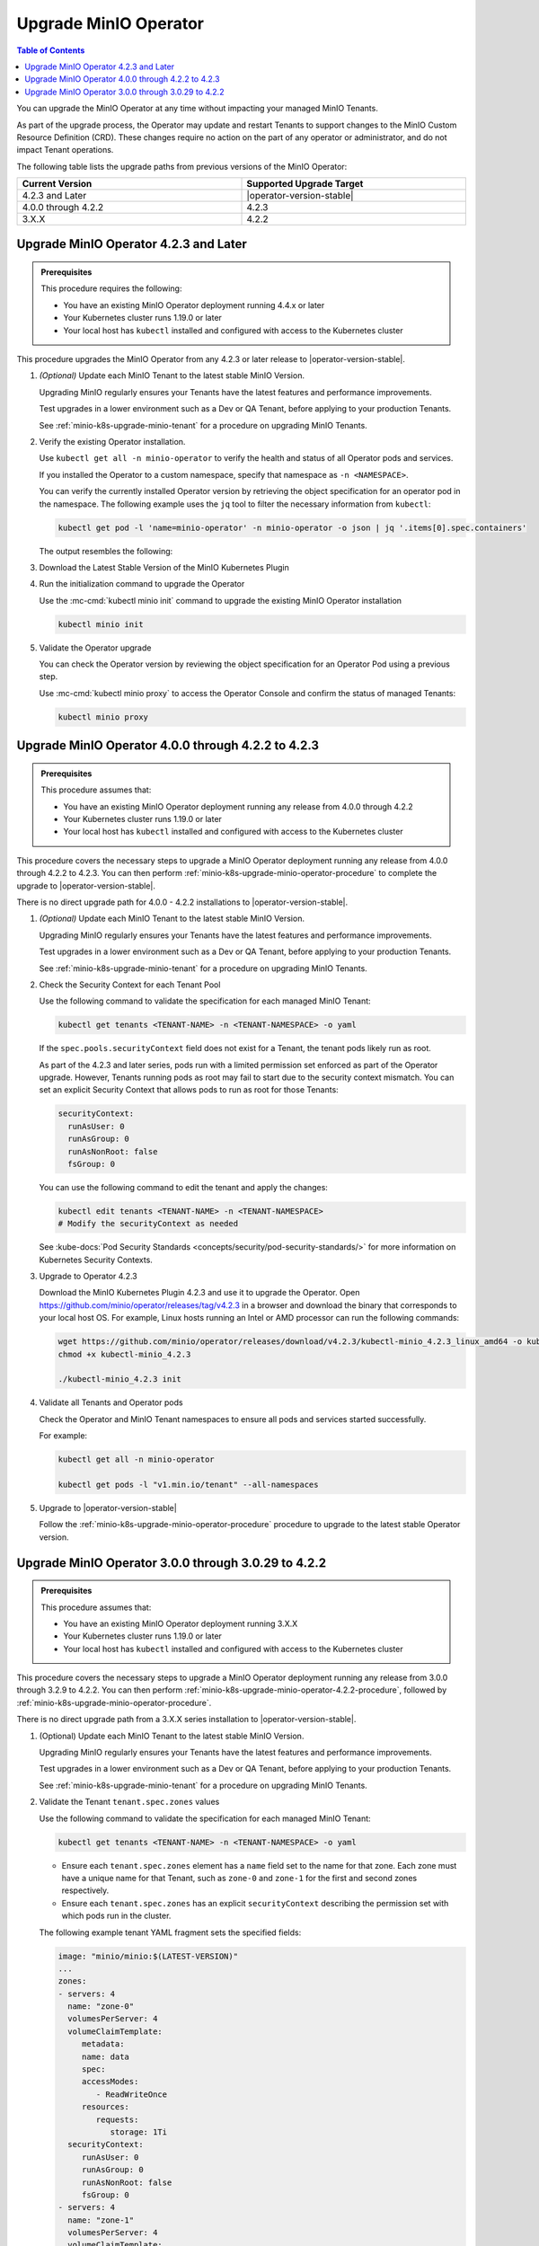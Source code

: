 .. _minio-k8s-upgrade-minio-operator:

======================
Upgrade MinIO Operator
======================

.. default-domain:: minio

.. contents:: Table of Contents
   :local:
   :depth: 1

You can upgrade the MinIO Operator at any time without impacting your managed MinIO Tenants.

As part of the upgrade process, the Operator may update and restart Tenants to support changes to the MinIO Custom Resource Definition (CRD). 
These changes require no action on the part of any operator or administrator, and do not impact Tenant operations.

The following table lists the upgrade paths from previous versions of the MinIO Operator:

.. list-table::
   :header-rows: 1
   :widths: 40 40
   :width: 100%

   * - Current Version
     - Supported Upgrade Target

   * - 4.2.3 and Later
     - |operator-version-stable|
   
   * - 4.0.0 through 4.2.2
     - 4.2.3

   * - 3.X.X
     - 4.2.2

.. _minio-k8s-upgrade-minio-operator-procedure:

Upgrade MinIO Operator 4.2.3 and Later
--------------------------------------

.. admonition:: Prerequisites
   :class: note

   This procedure requires the following:

   - You have an existing MinIO Operator deployment running 4.4.x or later
   - Your Kubernetes cluster runs 1.19.0 or later
   - Your local host has ``kubectl`` installed and configured with access to the Kubernetes cluster

This procedure upgrades the MinIO Operator from any 4.2.3 or later release to |operator-version-stable|.

.. container:: procedure

   1. *(Optional)* Update each MinIO Tenant to the latest stable MinIO Version.

      Upgrading MinIO regularly ensures your Tenants have the latest features and performance improvements.

      Test upgrades in a lower environment such as a Dev or QA Tenant, before applying to your production Tenants.

      See :ref:`minio-k8s-upgrade-minio-tenant` for a procedure on upgrading MinIO Tenants.

   #. Verify the existing Operator installation.

      Use ``kubectl get all -n minio-operator`` to verify the health and status of all Operator pods and services.
      
      If you installed the Operator to a custom namespace, specify that namespace as ``-n <NAMESPACE>``.

      You can verify the currently installed Operator version by retrieving the object specification for an operator pod in the namespace.
      The following example uses the ``jq`` tool to filter the necessary information from ``kubectl``:

      .. code-block:: shell
         :class: copyable

         kubectl get pod -l 'name=minio-operator' -n minio-operator -o json | jq '.items[0].spec.containers'

      The output resembles the following:

      .. code-block:: json
         :emphasize-lines: 8-10

         {
            "env": [
               {
                  "name": "CLUSTER_DOMAIN",
                  "value": "cluster.local"
               }
            ],
            "image": "minio/operator:v4.5.1",
            "imagePullPolicy": "IfNotPresent",
            "name": "minio-operator"
         }

   #. Download the Latest Stable Version of the MinIO Kubernetes Plugin

      .. include:: /includes/k8s/install-minio-kubectl-plugin.rst

   #. Run the initialization command to upgrade the Operator

      Use the :mc-cmd:`kubectl minio init` command to upgrade the existing MinIO Operator installation

      .. code-block:: shell
         :class: copyable

         kubectl minio init

   #. Validate the Operator upgrade

      You can check the Operator version by reviewing the object specification for an Operator Pod using a previous step.

      Use :mc-cmd:`kubectl minio proxy` to access the Operator Console and confirm the status of managed Tenants:

      .. code-block:: shell
         :class: copyable

         kubectl minio proxy

.. _minio-k8s-upgrade-minio-operator-4.2.2-procedure:

Upgrade MinIO Operator 4.0.0 through 4.2.2 to 4.2.3
---------------------------------------------------

.. admonition:: Prerequisites
   :class: note

   This procedure assumes that:

   - You have an existing MinIO Operator deployment running any release from 4.0.0 through 4.2.2
   - Your Kubernetes cluster runs 1.19.0 or later
   - Your local host has ``kubectl`` installed and configured with access to the Kubernetes cluster

This procedure covers the necessary steps to upgrade a MinIO Operator deployment running any release from 4.0.0 through 4.2.2 to 4.2.3.
You can then perform :ref:`minio-k8s-upgrade-minio-operator-procedure` to complete the upgrade to |operator-version-stable|.

There is no direct upgrade path for 4.0.0 - 4.2.2 installations to |operator-version-stable|.

.. container:: procedure

   1. *(Optional)* Update each MinIO Tenant to the latest stable MinIO Version.

      Upgrading MinIO regularly ensures your Tenants have the latest features and performance improvements.

      Test upgrades in a lower environment such as a Dev or QA Tenant, before applying to your production Tenants.

      See :ref:`minio-k8s-upgrade-minio-tenant` for a procedure on upgrading MinIO Tenants.

   #. Check the Security Context for each Tenant Pool

      Use the following command to validate the specification for each managed MinIO Tenant:

      .. code-block:: shell
         :class: copyable

         kubectl get tenants <TENANT-NAME> -n <TENANT-NAMESPACE> -o yaml
      
      If the ``spec.pools.securityContext`` field does not exist for a Tenant, the tenant pods likely run as root.
      
      As part of the 4.2.3 and later series, pods run with a limited permission set enforced as part of the Operator upgrade.
      However, Tenants running pods as root may fail to start due to the security context mismatch.
      You can set an explicit Security Context that allows pods to run as root for those Tenants:

      .. code-block:: shell
         :class: copyable

         securityContext:
           runAsUser: 0
           runAsGroup: 0
           runAsNonRoot: false
           fsGroup: 0

      You can use the following command to edit the tenant and apply the changes:

      .. code-block:: shell

         kubectl edit tenants <TENANT-NAME> -n <TENANT-NAMESPACE>
         # Modify the securityContext as needed

      See :kube-docs:`Pod Security Standards <concepts/security/pod-security-standards/>` for more information on Kubernetes Security Contexts.

   #. Upgrade to Operator 4.2.3

      Download the MinIO Kubernetes Plugin 4.2.3 and use it to upgrade the Operator.
      Open https://github.com/minio/operator/releases/tag/v4.2.3 in a browser and download the binary that corresponds to your local host OS.
      For example, Linux hosts running an Intel or AMD processor can run the following commands:

      .. code-block:: shell
         :class: copyable

         wget https://github.com/minio/operator/releases/download/v4.2.3/kubectl-minio_4.2.3_linux_amd64 -o kubectl-minio_4.2.3
         chmod +x kubectl-minio_4.2.3

         ./kubectl-minio_4.2.3 init

   #. Validate all Tenants and Operator pods

      Check the Operator and MinIO Tenant namespaces to ensure all pods and services started successfully.

      For example:

      .. code-block:: shell
         :class: copyable

         kubectl get all -n minio-operator

         kubectl get pods -l "v1.min.io/tenant" --all-namespaces

   #. Upgrade to |operator-version-stable|

      Follow the :ref:`minio-k8s-upgrade-minio-operator-procedure` procedure to upgrade to the latest stable Operator version.

Upgrade MinIO Operator 3.0.0 through 3.0.29 to 4.2.2
----------------------------------------------------

.. admonition:: Prerequisites
   :class: note

   This procedure assumes that:

   - You have an existing MinIO Operator deployment running 3.X.X
   - Your Kubernetes cluster runs 1.19.0 or later
   - Your local host has ``kubectl`` installed and configured with access to the Kubernetes cluster

This procedure covers the necessary steps to upgrade a MinIO Operator deployment running any release from 3.0.0 through 3.2.9 to 4.2.2.
You can then perform :ref:`minio-k8s-upgrade-minio-operator-4.2.2-procedure`, followed by :ref:`minio-k8s-upgrade-minio-operator-procedure`.

There is no direct upgrade path from a 3.X.X series installation to |operator-version-stable|.

.. container:: procedure

   1. (Optional) Update each MinIO Tenant to the latest stable MinIO Version.

      Upgrading MinIO regularly ensures your Tenants have the latest features and performance improvements.

      Test upgrades in a lower environment such as a Dev or QA Tenant, before applying to your production Tenants.

      See :ref:`minio-k8s-upgrade-minio-tenant` for a procedure on upgrading MinIO Tenants.

   #. Validate the Tenant ``tenant.spec.zones`` values

      Use the following command to validate the specification for each managed MinIO Tenant:

      .. code-block:: shell
         :class: copyable

         kubectl get tenants <TENANT-NAME> -n <TENANT-NAMESPACE> -o yaml

      - Ensure each ``tenant.spec.zones`` element has a ``name`` field set to the name for that zone.
        Each zone must have a unique name for that Tenant, such as ``zone-0`` and ``zone-1`` for the first and second zones respectively.

      - Ensure each ``tenant.spec.zones`` has an explicit ``securityContext`` describing the permission set with which pods run in the cluster.

      The following example tenant YAML fragment sets the specified fields:

      .. code-block:: yaml

         image: "minio/minio:$(LATEST-VERSION)"
         ...
         zones:
         - servers: 4
           name: "zone-0"
           volumesPerServer: 4
           volumeClaimTemplate:
              metadata:
              name: data
              spec:
              accessModes:
                 - ReadWriteOnce
              resources:
                 requests:
                    storage: 1Ti
           securityContext:
              runAsUser: 0
              runAsGroup: 0
              runAsNonRoot: false
              fsGroup: 0
         - servers: 4
           name: "zone-1"
           volumesPerServer: 4
           volumeClaimTemplate:
              metadata:
              name: data
              spec:
              accessModes:
                 - ReadWriteOnce
              resources:
                 requests:
                    storage: 1Ti
           securityContext:
              runAsUser: 0
              runAsGroup: 0
              runAsNonRoot: false
              fsGroup: 0

      You can use the following command to edit the tenant and apply the changes:

      .. code-block:: shell

         kubectl edit tenants <TENANT-NAME> -n <TENANT-NAMESPACE>

   #. Upgrade to Operator 4.2.2

      Download the MinIO Kubernetes Plugin 4.2.2 and use it to upgrade the Operator.
      Open https://github.com/minio/operator/releases/tag/v4.2.2 in a browser and download the binary that corresponds to your local host OS.
      For example, Linux hosts running an Intel or AMD processor can run the following commands:

      .. code-block:: shell
         :class: copyable

         wget https://github.com/minio/operator/releases/download/v4.2.3/kubectl-minio_4.2.2_linux_amd64 -o kubectl-minio_4.2.2
         chmod +x kubectl-minio_4.2.2

         ./kubectl-minio_4.2.2 init

   #. Validate all Tenants and Operator pods

      Check the Operator and MinIO Tenant namespaces to ensure all pods and services started successfully.

      For example:

      .. code-block:: shell
         :class: copyable

         kubectl get all -n minio-operator

         kubectl get pods -l "v1.min.io/tenant" --all-namespaces

   #. Upgrade to 4.2.3

      Follow the :ref:`minio-k8s-upgrade-minio-operator-4.2.2-procedure` procedure to upgrade to Operator 4.2.3.
      You can then upgrade to |operator-version-stable|.
